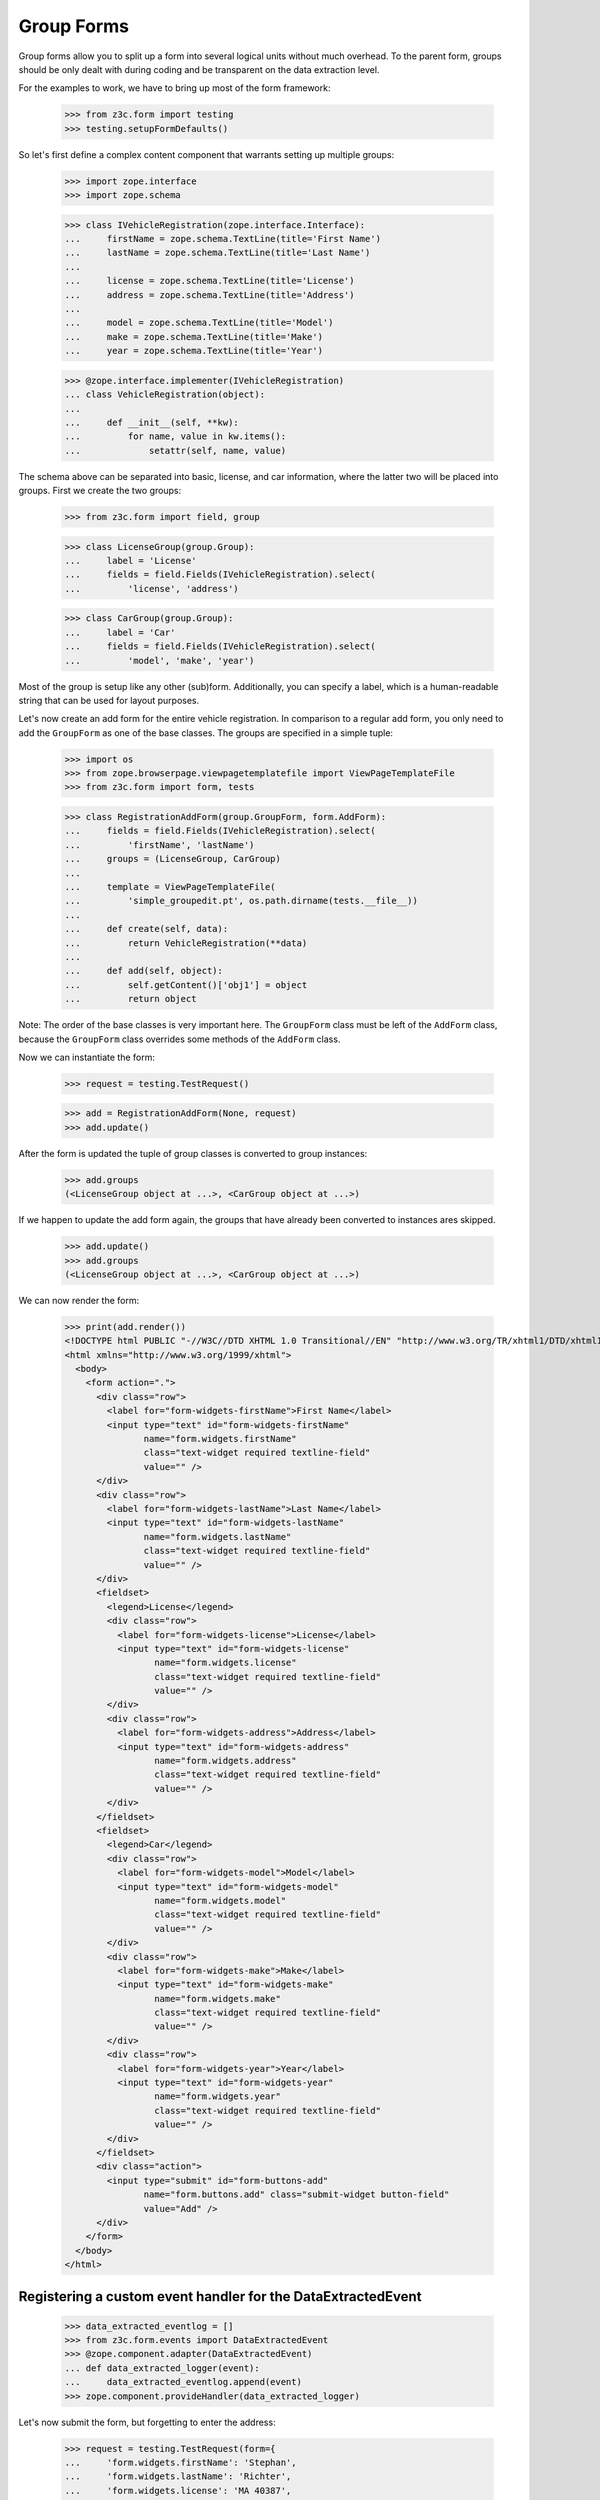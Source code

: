 ===========
Group Forms
===========

Group forms allow you to split up a form into several logical units without
much overhead. To the parent form, groups should be only dealt with during
coding and be transparent on the data extraction level.

For the examples to work, we have to bring up most of the form framework:

  >>> from z3c.form import testing
  >>> testing.setupFormDefaults()

So let's first define a complex content component that warrants setting up
multiple groups:

  >>> import zope.interface
  >>> import zope.schema

  >>> class IVehicleRegistration(zope.interface.Interface):
  ...     firstName = zope.schema.TextLine(title='First Name')
  ...     lastName = zope.schema.TextLine(title='Last Name')
  ...
  ...     license = zope.schema.TextLine(title='License')
  ...     address = zope.schema.TextLine(title='Address')
  ...
  ...     model = zope.schema.TextLine(title='Model')
  ...     make = zope.schema.TextLine(title='Make')
  ...     year = zope.schema.TextLine(title='Year')

  >>> @zope.interface.implementer(IVehicleRegistration)
  ... class VehicleRegistration(object):
  ...
  ...     def __init__(self, **kw):
  ...         for name, value in kw.items():
  ...             setattr(self, name, value)

The schema above can be separated into basic, license, and car information,
where the latter two will be placed into groups. First we create the two
groups:

  >>> from z3c.form import field, group

  >>> class LicenseGroup(group.Group):
  ...     label = 'License'
  ...     fields = field.Fields(IVehicleRegistration).select(
  ...         'license', 'address')

  >>> class CarGroup(group.Group):
  ...     label = 'Car'
  ...     fields = field.Fields(IVehicleRegistration).select(
  ...         'model', 'make', 'year')

Most of the group is setup like any other (sub)form. Additionally, you can
specify a label, which is a human-readable string that can be used for layout
purposes.

Let's now create an add form for the entire vehicle registration. In
comparison to a regular add form, you only need to add the ``GroupForm`` as
one of the base classes. The groups are specified in a simple tuple:

  >>> import os
  >>> from zope.browserpage.viewpagetemplatefile import ViewPageTemplateFile
  >>> from z3c.form import form, tests

  >>> class RegistrationAddForm(group.GroupForm, form.AddForm):
  ...     fields = field.Fields(IVehicleRegistration).select(
  ...         'firstName', 'lastName')
  ...     groups = (LicenseGroup, CarGroup)
  ...
  ...     template = ViewPageTemplateFile(
  ...         'simple_groupedit.pt', os.path.dirname(tests.__file__))
  ...
  ...     def create(self, data):
  ...         return VehicleRegistration(**data)
  ...
  ...     def add(self, object):
  ...         self.getContent()['obj1'] = object
  ...         return object


Note: The order of the base classes is very important here. The ``GroupForm``
class must be left of the ``AddForm`` class, because the ``GroupForm`` class
overrides some methods of the ``AddForm`` class.

Now we can instantiate the form:

  >>> request = testing.TestRequest()

  >>> add = RegistrationAddForm(None, request)
  >>> add.update()

After the form is updated the tuple of group classes is converted to group
instances:

  >>> add.groups
  (<LicenseGroup object at ...>, <CarGroup object at ...>)

If we happen to update the add form again, the groups that have
already been converted to instances ares skipped.

  >>> add.update()
  >>> add.groups
  (<LicenseGroup object at ...>, <CarGroup object at ...>)

We can now render the form:

  >>> print(add.render())
  <!DOCTYPE html PUBLIC "-//W3C//DTD XHTML 1.0 Transitional//EN" "http://www.w3.org/TR/xhtml1/DTD/xhtml1-transitional.dtd">
  <html xmlns="http://www.w3.org/1999/xhtml">
    <body>
      <form action=".">
        <div class="row">
          <label for="form-widgets-firstName">First Name</label>
          <input type="text" id="form-widgets-firstName"
                 name="form.widgets.firstName"
                 class="text-widget required textline-field"
                 value="" />
        </div>
        <div class="row">
          <label for="form-widgets-lastName">Last Name</label>
          <input type="text" id="form-widgets-lastName"
                 name="form.widgets.lastName"
                 class="text-widget required textline-field"
                 value="" />
        </div>
        <fieldset>
          <legend>License</legend>
          <div class="row">
            <label for="form-widgets-license">License</label>
            <input type="text" id="form-widgets-license"
                   name="form.widgets.license"
                   class="text-widget required textline-field"
                   value="" />
          </div>
          <div class="row">
            <label for="form-widgets-address">Address</label>
            <input type="text" id="form-widgets-address"
                   name="form.widgets.address"
                   class="text-widget required textline-field"
                   value="" />
          </div>
        </fieldset>
        <fieldset>
          <legend>Car</legend>
          <div class="row">
            <label for="form-widgets-model">Model</label>
            <input type="text" id="form-widgets-model"
                   name="form.widgets.model"
                   class="text-widget required textline-field"
                   value="" />
          </div>
          <div class="row">
            <label for="form-widgets-make">Make</label>
            <input type="text" id="form-widgets-make"
                   name="form.widgets.make"
                   class="text-widget required textline-field"
                   value="" />
          </div>
          <div class="row">
            <label for="form-widgets-year">Year</label>
            <input type="text" id="form-widgets-year"
                   name="form.widgets.year"
                   class="text-widget required textline-field"
                   value="" />
          </div>
        </fieldset>
        <div class="action">
          <input type="submit" id="form-buttons-add"
                 name="form.buttons.add" class="submit-widget button-field"
                 value="Add" />
        </div>
      </form>
    </body>
  </html>


Registering a custom event handler for the DataExtractedEvent
--------------------------------------------------------------

  >>> data_extracted_eventlog = []
  >>> from z3c.form.events import DataExtractedEvent
  >>> @zope.component.adapter(DataExtractedEvent)
  ... def data_extracted_logger(event):
  ...     data_extracted_eventlog.append(event)
  >>> zope.component.provideHandler(data_extracted_logger)


Let's now submit the form, but forgetting to enter the address:

  >>> request = testing.TestRequest(form={
  ...     'form.widgets.firstName': 'Stephan',
  ...     'form.widgets.lastName': 'Richter',
  ...     'form.widgets.license': 'MA 40387',
  ...     'form.widgets.model': 'BMW',
  ...     'form.widgets.make': '325',
  ...     'form.widgets.year': '2005',
  ...     'form.buttons.add': 'Add'
  ...     })

  >>> add = RegistrationAddForm(None, request)
  >>> add.update()
  >>> print(testing.render(add, './/xmlns:i'))
  <i >There were some errors.</i>
  ...

  >>> print(testing.render(add, './/xmlns:fieldset[1]/xmlns:ul'))
  <ul >
    <li>
      Address: <div class="error">Required input is missing.</div>
    </li>
  </ul>
  ...

As you can see, the template is clever enough to just report the errors at the
top of the form, but still report the actual problem within the group.


Check, if DataExtractedEvent was thrown:

  >>> len(data_extracted_eventlog) > 0
  True


So what happens, if errors happen inside and outside a group?

  >>> request = testing.TestRequest(form={
  ...     'form.widgets.firstName': 'Stephan',
  ...     'form.widgets.license': 'MA 40387',
  ...     'form.widgets.model': 'BMW',
  ...     'form.widgets.make': '325',
  ...     'form.widgets.year': '2005',
  ...     'form.buttons.add': 'Add'
  ...     })

  >>> add = RegistrationAddForm(None, request)
  >>> add.update()
  >>> print(testing.render(add, './/xmlns:i'))
  <i >There were some errors.</i>
  ...

  >>> print(testing.render(add, './/xmlns:ul'))
  <ul >
    <li>
    Last Name:
      <div class="error">Required input is missing.</div>
    </li>
  </ul>
  ...
  <ul >
    <li>
    Address:
      <div class="error">Required input is missing.</div>
    </li>
  </ul>
  ...

  >>> print(testing.render(add, './/xmlns:fieldset[1]/xmlns:ul'))
  <ul >
    <li>
      Address: <div class="error">Required input is missing.</div>
    </li>
  </ul>
  ...

Let's now successfully complete the add form.

  >>> from zope.container import btree
  >>> context = btree.BTreeContainer()

  >>> request = testing.TestRequest(form={
  ...     'form.widgets.firstName': 'Stephan',
  ...     'form.widgets.lastName': 'Richter',
  ...     'form.widgets.license': 'MA 40387',
  ...     'form.widgets.address': '10 Main St, Maynard, MA',
  ...     'form.widgets.model': 'BMW',
  ...     'form.widgets.make': '325',
  ...     'form.widgets.year': '2005',
  ...     'form.buttons.add': 'Add'
  ...     })

  >>> add = RegistrationAddForm(context, request)
  >>> add.update()

The object is now added to the container and all attributes should be set:

  >>> reg = context['obj1']
  >>> reg.firstName
  'Stephan'
  >>> reg.lastName
  'Richter'
  >>> reg.license
  'MA 40387'
  >>> reg.address
  '10 Main St, Maynard, MA'
  >>> reg.model
  'BMW'
  >>> reg.make
  '325'
  >>> reg.year
  '2005'

Let's now have a look at an edit form for the vehicle registration:

  >>> class RegistrationEditForm(group.GroupForm, form.EditForm):
  ...     fields = field.Fields(IVehicleRegistration).select(
  ...         'firstName', 'lastName')
  ...     groups = (LicenseGroup, CarGroup)
  ...
  ...     template = ViewPageTemplateFile(
  ...         'simple_groupedit.pt', os.path.dirname(tests.__file__))

  >>> request = testing.TestRequest()

  >>> edit = RegistrationEditForm(reg, request)
  >>> edit.update()

After updating the form, we can render the HTML:

  >>> print(edit.render())
  <html xmlns="http://www.w3.org/1999/xhtml">
    <body>
      <form action=".">
        <div class="row">
          <label for="form-widgets-firstName">First Name</label>
          <input type="text" id="form-widgets-firstName"
                 name="form.widgets.firstName"
                 class="text-widget required textline-field"
                 value="Stephan" />
        </div>
        <div class="row">
          <label for="form-widgets-lastName">Last Name</label>
          <input type="text" id="form-widgets-lastName"
                 name="form.widgets.lastName"
                 class="text-widget required textline-field"
                 value="Richter" />
         </div>
        <fieldset>
          <legend>License</legend>
          <div class="row">
            <label for="form-widgets-license">License</label>
            <input type="text" id="form-widgets-license"
                   name="form.widgets.license"
                   class="text-widget required textline-field"
                   value="MA 40387" />
          </div>
          <div class="row">
            <label for="form-widgets-address">Address</label>
            <input type="text" id="form-widgets-address"
                   name="form.widgets.address"
                   class="text-widget required textline-field"
                   value="10 Main St, Maynard, MA" />
          </div>
        </fieldset>
        <fieldset>
          <legend>Car</legend>
          <div class="row">
            <label for="form-widgets-model">Model</label>
            <input type="text" id="form-widgets-model"
                   name="form.widgets.model"
                   class="text-widget required textline-field"
                   value="BMW" />
          </div>
          <div class="row">
            <label for="form-widgets-make">Make</label>
            <input type="text" id="form-widgets-make"
                   name="form.widgets.make"
                   class="text-widget required textline-field"
                   value="325" />
          </div>
          <div class="row">
            <label for="form-widgets-year">Year</label>
            <input type="text" id="form-widgets-year"
                   name="form.widgets.year"
                   class="text-widget required textline-field"
                   value="2005" />
          </div>
        </fieldset>
        <div class="action">
          <input type="submit" id="form-buttons-apply"
                 name="form.buttons.apply" class="submit-widget button-field"
                 value="Apply" />
        </div>
      </form>
    </body>
  </html>

The behavior when an error occurs is identical to that of the add form:

  >>> request = testing.TestRequest(form={
  ...     'form.widgets.firstName': 'Stephan',
  ...     'form.widgets.lastName': 'Richter',
  ...     'form.widgets.license': 'MA 40387',
  ...     'form.widgets.model': 'BMW',
  ...     'form.widgets.make': '325',
  ...     'form.widgets.year': '2005',
  ...     'form.buttons.apply': 'Apply'
  ...     })

  >>> edit = RegistrationEditForm(reg, request)
  >>> edit.update()
  >>> print(testing.render(edit, './/xmlns:i'))
  <i >There were some errors.</i>
  ...

  >>> print(testing.render(edit, './/xmlns:ul'))
  <ul >
    <li>
    Address:
      <div class="error">Required input is missing.</div>
    </li>
  </ul>
  ...

  >>> print(testing.render(edit, './/xmlns:fieldset/xmlns:ul'))
  <ul >
    <li>
      Address: <div class="error">Required input is missing.</div>
    </li>
  </ul>
  ...

When an edit form with groups is successfully committed, a detailed
object-modified event is sent out telling the system about the changes.
To see the error, let's create an event subscriber for object-modified events:

  >>> eventlog = []
  >>> import zope.lifecycleevent
  >>> @zope.component.adapter(zope.lifecycleevent.ObjectModifiedEvent)
  ... def logEvent(event):
  ...     eventlog.append(event)
  >>> zope.component.provideHandler(logEvent)


Let's now complete the form successfully:

  >>> request = testing.TestRequest(form={
  ...     'form.widgets.firstName': 'Stephan',
  ...     'form.widgets.lastName': 'Richter',
  ...     'form.widgets.license': 'MA 4038765',
  ...     'form.widgets.address': '11 Main St, Maynard, MA',
  ...     'form.widgets.model': 'Ford',
  ...     'form.widgets.make': 'F150',
  ...     'form.widgets.year': '2006',
  ...     'form.buttons.apply': 'Apply'
  ...     })

  >>> edit = RegistrationEditForm(reg, request)
  >>> edit.update()

The success message will be shown on the form, ...

  >>> print(testing.render(edit, './/xmlns:i'))
  <i >Data successfully updated.</i>
  ...

and the data are correctly updated:

  >>> reg.firstName
  'Stephan'
  >>> reg.lastName
  'Richter'
  >>> reg.license
  'MA 4038765'
  >>> reg.address
  '11 Main St, Maynard, MA'
  >>> reg.model
  'Ford'
  >>> reg.make
  'F150'
  >>> reg.year
  '2006'

Let's look at the event:

  >>> event = eventlog[-1]
  >>> event
  <zope...ObjectModifiedEvent object at ...>

The event's description contains the changed Interface and the names of
all changed fields, even if they where in different groups:

  >>> attrs = event.descriptions[0]
  >>> attrs.interface
  <InterfaceClass builtins.IVehicleRegistration>
  >>> attrs.attributes
  ('license', 'address', 'model', 'make', 'year')


Group form as instance
----------------------

It is also possible to use group instances in forms. Let's setup our previous
form and assing a group instance:

  >>> class RegistrationEditForm(group.GroupForm, form.EditForm):
  ...     fields = field.Fields(IVehicleRegistration).select(
  ...         'firstName', 'lastName')
  ...
  ...     template = ViewPageTemplateFile(
  ...         'simple_groupedit.pt', os.path.dirname(tests.__file__))

  >>> request = testing.TestRequest()

  >>> edit = RegistrationEditForm(reg, request)

Instanciate the form and use a group class and a group instance:

  >>> carGroupInstance = CarGroup(edit.context, request, edit)
  >>> edit.groups = (LicenseGroup, carGroupInstance)
  >>> edit.update()
  >>> print(edit.render())
  <html xmlns="http://www.w3.org/1999/xhtml">
    <body>
      <form action=".">
        <div class="row">
          <label for="form-widgets-firstName">First Name</label>
          <input id="form-widgets-firstName"
                 name="form.widgets.firstName"
                 class="text-widget required textline-field"
                 value="Stephan" type="text" />
        </div>
        <div class="row">
          <label for="form-widgets-lastName">Last Name</label>
          <input id="form-widgets-lastName"
                 name="form.widgets.lastName"
                 class="text-widget required textline-field"
                 value="Richter" type="text" />
        </div>
        <fieldset>
          <legend>License</legend>
        <div class="row">
          <label for="form-widgets-license">License</label>
          <input id="form-widgets-license"
                 name="form.widgets.license"
                 class="text-widget required textline-field"
                 value="MA 4038765" type="text" />
        </div>
        <div class="row">
          <label for="form-widgets-address">Address</label>
          <input id="form-widgets-address"
                 name="form.widgets.address"
                 class="text-widget required textline-field"
                 value="11 Main St, Maynard, MA" type="text" />
        </div>
        </fieldset>
        <fieldset>
          <legend>Car</legend>
        <div class="row">
          <label for="form-widgets-model">Model</label>
          <input id="form-widgets-model" name="form.widgets.model"
                 class="text-widget required textline-field"
                 value="Ford" type="text" />
        </div>
        <div class="row">
          <label for="form-widgets-make">Make</label>
          <input id="form-widgets-make" name="form.widgets.make"
                 class="text-widget required textline-field"
                 value="F150" type="text" />
        </div>
        <div class="row">
          <label for="form-widgets-year">Year</label>
          <input id="form-widgets-year" name="form.widgets.year"
                 class="text-widget required textline-field"
                 value="2006" type="text" />
            </div>
        </fieldset>
        <div class="action">
          <input id="form-buttons-apply" name="form.buttons.apply"
                 class="submit-widget button-field" value="Apply"
                 type="submit" />
        </div>
      </form>
    </body>
  </html>

Groups with Different Content
-----------------------------

You can customize the content for a group by overriding a group's
``getContent`` method.  This is a very easy way to get around not
having object widgets.  For example, suppose we want to maintain the
vehicle owner's information in a separate class than the vehicle.  We
might have an ``IVehicleOwner`` interface like so.

  >>> class IVehicleOwner(zope.interface.Interface):
  ...     firstName = zope.schema.TextLine(title='First Name')
  ...     lastName = zope.schema.TextLine(title='Last Name')

Then out ``IVehicleRegistration`` interface would include an object
field for the owner instead of the ``firstName`` and ``lastName``
fields.

  >>> class IVehicleRegistration(zope.interface.Interface):
  ...     owner = zope.schema.Object(title='Owner', schema=IVehicleOwner)
  ...
  ...     license = zope.schema.TextLine(title='License')
  ...     address = zope.schema.TextLine(title='Address')
  ...
  ...     model = zope.schema.TextLine(title='Model')
  ...     make = zope.schema.TextLine(title='Make')
  ...     year = zope.schema.TextLine(title='Year')

Now let's create simple implementations of these two interfaces.

  >>> @zope.interface.implementer(IVehicleOwner)
  ... class VehicleOwner(object):
  ...
  ...     def __init__(self, **kw):
  ...         for name, value in kw.items():
  ...             setattr(self, name, value)

  >>> @zope.interface.implementer(IVehicleRegistration)
  ... class VehicleRegistration(object):
  ...
  ...     def __init__(self, **kw):
  ...         for name, value in kw.items():
  ...             setattr(self, name, value)

Now we can create a group just for the owner with its own
``getContent`` method that simply returns the ``owner`` object field
of the ``VehicleRegistration`` instance.

  >>> class OwnerGroup(group.Group):
  ...     label = 'Owner'
  ...     fields = field.Fields(IVehicleOwner, prefix='owner')
  ...
  ...     def getContent(self):
  ...         return self.context.owner

When we create an Edit form for example, we should omit the ``owner``
field which is taken care of with the group.

  >>> class RegistrationEditForm(group.GroupForm, form.EditForm):
  ...     fields = field.Fields(IVehicleRegistration).omit(
  ...         'owner')
  ...     groups = (OwnerGroup,)
  ...
  ...     template = ViewPageTemplateFile(
  ...         'simple_groupedit.pt', os.path.dirname(tests.__file__))

  >>> reg = VehicleRegistration(
  ...               license='MA 40387',
  ...               address='10 Main St, Maynard, MA',
  ...               model='BMW',
  ...               make='325',
  ...               year='2005',
  ...               owner=VehicleOwner(firstName='Stephan',
  ...                                  lastName='Richter'))
  >>> request = testing.TestRequest()

  >>> edit = RegistrationEditForm(reg, request)
  >>> edit.update()

When we render the form, the group appears as we would expect but with
the ``owner`` prefix for the fields.

  >>> print(edit.render())
  <html xmlns="http://www.w3.org/1999/xhtml">
    <body>
      <form action=".">
        <div class="row">
          <label for="form-widgets-license">License</label>
          <input type="text" id="form-widgets-license"
                 name="form.widgets.license"
                 class="text-widget required textline-field"
                 value="MA 40387" />
        </div>
        <div class="row">
          <label for="form-widgets-address">Address</label>
          <input type="text" id="form-widgets-address"
                 name="form.widgets.address"
                 class="text-widget required textline-field"
                 value="10 Main St, Maynard, MA" />
        </div>
        <div class="row">
          <label for="form-widgets-model">Model</label>
          <input type="text" id="form-widgets-model"
                 name="form.widgets.model"
                 class="text-widget required textline-field"
                 value="BMW" />
        </div>
        <div class="row">
          <label for="form-widgets-make">Make</label>
          <input type="text" id="form-widgets-make"
                 name="form.widgets.make"
                 class="text-widget required textline-field"
                 value="325" />
        </div>
        <div class="row">
          <label for="form-widgets-year">Year</label>
          <input type="text" id="form-widgets-year"
                 name="form.widgets.year"
                 class="text-widget required textline-field" value="2005" />
        </div>
        <fieldset>
          <legend>Owner</legend>
          <div class="row">
            <label for="form-widgets-owner-firstName">First Name</label>
            <input type="text" id="form-widgets-owner-firstName"
                   name="form.widgets.owner.firstName"
                   class="text-widget required textline-field"
                   value="Stephan" />
          </div>
          <div class="row">
            <label for="form-widgets-owner-lastName">Last Name</label>
            <input type="text" id="form-widgets-owner-lastName"
                   name="form.widgets.owner.lastName"
                   class="text-widget required textline-field"
                   value="Richter" />
          </div>
        </fieldset>
        <div class="action">
          <input type="submit" id="form-buttons-apply"
                 name="form.buttons.apply"
                 class="submit-widget button-field" value="Apply" />
        </div>
      </form>
    </body>
  </html>

Now let's try and edit the owner.  For example, suppose that Stephan
Richter gave his BMW to Paul Carduner because he is such a nice guy.

  >>> request = testing.TestRequest(form={
  ...     'form.widgets.owner.firstName': 'Paul',
  ...     'form.widgets.owner.lastName': 'Carduner',
  ...     'form.widgets.license': 'MA 4038765',
  ...     'form.widgets.address': 'Berkeley',
  ...     'form.widgets.model': 'BMW',
  ...     'form.widgets.make': '325',
  ...     'form.widgets.year': '2005',
  ...     'form.buttons.apply': 'Apply'
  ...     })
  >>> edit = RegistrationEditForm(reg, request)
  >>> edit.update()

We'll see if everything worked on the form side.

  >>> print(testing.render(edit, './/xmlns:i'))
  <i >Data successfully updated.</i>
  ...

Now the owner object should have updated fields.

  >>> reg.owner.firstName
  'Paul'
  >>> reg.owner.lastName
  'Carduner'
  >>> reg.license
  'MA 4038765'
  >>> reg.address
  'Berkeley'
  >>> reg.model
  'BMW'
  >>> reg.make
  '325'
  >>> reg.year
  '2005'


Nested Groups
-------------

The group can contains groups. Let's adapt the previous RegistrationEditForm:

  >>> class OwnerGroup(group.Group):
  ...     label = 'Owner'
  ...     fields = field.Fields(IVehicleOwner, prefix='owner')
  ...
  ...     def getContent(self):
  ...         return self.context.owner

  >>> class VehicleRegistrationGroup(group.Group):
  ...     label = 'Registration'
  ...     fields = field.Fields(IVehicleRegistration).omit(
  ...         'owner')
  ...     groups = (OwnerGroup,)
  ...
  ...     template = ViewPageTemplateFile(
  ...         'simple_groupedit.pt', os.path.dirname(tests.__file__))

  >>> class RegistrationEditForm(group.GroupForm, form.EditForm):
  ...     groups = (VehicleRegistrationGroup,)
  ...
  ...     template = ViewPageTemplateFile(
  ...         'simple_nested_groupedit.pt', os.path.dirname(tests.__file__))

  >>> reg = VehicleRegistration(
  ...               license='MA 40387',
  ...               address='10 Main St, Maynard, MA',
  ...               model='BMW',
  ...               make='325',
  ...               year='2005',
  ...               owner=VehicleOwner(firstName='Stephan',
  ...                                  lastName='Richter'))
  >>> request = testing.TestRequest()

  >>> edit = RegistrationEditForm(reg, request)
  >>> edit.update()

Now let's try and edit the owner.  For example, suppose that Stephan
Richter gave his BMW to Paul Carduner because he is such a nice guy.

  >>> request = testing.TestRequest(form={
  ...     'form.widgets.owner.firstName': 'Paul',
  ...     'form.widgets.owner.lastName': 'Carduner',
  ...     'form.widgets.license': 'MA 4038765',
  ...     'form.widgets.address': 'Berkeley',
  ...     'form.widgets.model': 'BMW',
  ...     'form.widgets.make': '325',
  ...     'form.widgets.year': '2005',
  ...     'form.buttons.apply': 'Apply'
  ...     })
  >>> edit = RegistrationEditForm(reg, request)
  >>> edit.update()

We'll see if everything worked on the form side.

  >>> print(testing.render(edit, './/xmlns:i'))
  <i >Data successfully updated.</i>
  ...

Now the owner object should have updated fields.

  >>> reg.owner.firstName
  'Paul'
  >>> reg.owner.lastName
  'Carduner'
  >>> reg.license
  'MA 4038765'
  >>> reg.address
  'Berkeley'
  >>> reg.model
  'BMW'
  >>> reg.make
  '325'
  >>> reg.year
  '2005'

So what happens, if errors happen inside a nested group? Let's use an empty
invalid object for the test missing input errors:

  >>> reg = VehicleRegistration(owner=VehicleOwner())

  >>> request = testing.TestRequest(form={
  ...     'form.widgets.owner.firstName': '',
  ...     'form.widgets.owner.lastName': '',
  ...     'form.widgets.license': '',
  ...     'form.widgets.address': '',
  ...     'form.widgets.model': '',
  ...     'form.widgets.make': '',
  ...     'form.widgets.year': '',
  ...     'form.buttons.apply': 'Apply'
  ...     })

  >>> edit = RegistrationEditForm(reg, request)
  >>> edit.update()
  >>> data, errors = edit.extractData()
  >>> print(testing.render(edit, './/xmlns:i'))
  <i >There were some errors.</i>
  ...

  >>> print(testing.render(edit, './/xmlns:fieldset/xmlns:ul'))
  <ul >
    <li>
    License:
      <div class="error">Required input is missing.</div>
    </li>
    <li>
    Address:
      <div class="error">Required input is missing.</div>
    </li>
    <li>
    Model:
      <div class="error">Required input is missing.</div>
    </li>
    <li>
    Make:
      <div class="error">Required input is missing.</div>
    </li>
    <li>
    Year:
      <div class="error">Required input is missing.</div>
    </li>
  </ul>
  ...
  <ul >
    <li>
    First Name:
      <div class="error">Required input is missing.</div>
    </li>
    <li>
    Last Name:
      <div class="error">Required input is missing.</div>
    </li>
  </ul>
  ...

Group instance in nested group
------------------------------

Let's also test if the Group class can handle group objects as instances:

  >>> reg = VehicleRegistration(
  ...               license='MA 40387',
  ...               address='10 Main St, Maynard, MA',
  ...               model='BMW',
  ...               make='325',
  ...               year='2005',
  ...               owner=VehicleOwner(firstName='Stephan',
  ...                                  lastName='Richter'))
  >>> request = testing.TestRequest()

  >>> edit = RegistrationEditForm(reg, request)
  >>> vrg = VehicleRegistrationGroup(edit.context, request, edit)
  >>> ownerGroup = OwnerGroup(edit.context, request, edit)

Now build the group instance object chain:

  >>> vrg.groups = (ownerGroup,)
  >>> edit.groups = (vrg,)

Also use refreshActions which is not needed but will make coverage this
additional line of code in the update method:

  >>> edit.refreshActions = True

Update and render:

  >>> edit.update()
  >>> print(edit.render())
  <html xmlns="http://www.w3.org/1999/xhtml">
    <body>
      <form action=".">
        <fieldset>
          <legend>Registration</legend>
        <div class="row">
          <label for="form-widgets-license">License</label>
          <input id="form-widgets-license"
                 name="form.widgets.license"
                 class="text-widget required textline-field"
                 value="MA 40387" type="text" />
        </div>
        <div class="row">
          <label for="form-widgets-address">Address</label>
          <input id="form-widgets-address"
                 name="form.widgets.address"
                 class="text-widget required textline-field"
                 value="10 Main St, Maynard, MA" type="text" />
        </div>
        <div class="row">
          <label for="form-widgets-model">Model</label>
          <input id="form-widgets-model" name="form.widgets.model"
                 class="text-widget required textline-field"
                 value="BMW" type="text" />
        </div>
        <div class="row">
          <label for="form-widgets-make">Make</label>
          <input id="form-widgets-make" name="form.widgets.make"
                 class="text-widget required textline-field"
                 value="325" type="text" />
        </div>
        <div class="row">
          <label for="form-widgets-year">Year</label>
          <input id="form-widgets-year" name="form.widgets.year"
                 class="text-widget required textline-field"
                 value="2005" type="text" />
        </div>
          <fieldset>
          <legend>Owner</legend>
        <div class="row">
          <label for="form-widgets-owner-firstName">First Name</label>
          <input id="form-widgets-owner-firstName"
                 name="form.widgets.owner.firstName"
                 class="text-widget required textline-field"
                 value="Stephan" type="text" />
        </div>
        <div class="row">
          <label for="form-widgets-owner-lastName">Last Name</label>
          <input id="form-widgets-owner-lastName"
                 name="form.widgets.owner.lastName"
                 class="text-widget required textline-field"
                 value="Richter" type="text" />
        </div>
        </fieldset>
        </fieldset>
        <div class="action">
          <input id="form-buttons-apply" name="form.buttons.apply"
                 class="submit-widget button-field" value="Apply"
                 type="submit" />
          </div>
      </form>
    </body>
  </html>


Now test the error handling if just one missing value is given in a group:

  >>> request = testing.TestRequest(form={
  ...     'form.widgets.owner.firstName': 'Paul',
  ...     'form.widgets.owner.lastName': '',
  ...     'form.widgets.license': 'MA 4038765',
  ...     'form.widgets.address': 'Berkeley',
  ...     'form.widgets.model': 'BMW',
  ...     'form.widgets.make': '325',
  ...     'form.widgets.year': '2005',
  ...     'form.buttons.apply': 'Apply'
  ...     })

  >>> edit = RegistrationEditForm(reg, request)
  >>> vrg = VehicleRegistrationGroup(edit.context, request, edit)
  >>> ownerGroup = OwnerGroup(edit.context, request, edit)
  >>> vrg.groups = (ownerGroup,)
  >>> edit.groups = (vrg,)

  >>> edit.update()
  >>> data, errors = edit.extractData()
  >>> print(testing.render(edit, './/xmlns:i'))
  <i >There were some errors.</i>
  ...

  >>> print(testing.render(edit, './/xmlns:fieldset/xmlns:ul'))
  <ul >
    <li>
    Last Name:
      <div class="error">Required input is missing.</div>
    </li>
  </ul>
  ...

Just check whether we fully support the interface:

  >>> from z3c.form import interfaces
  >>> from zope.interface.verify import verifyClass
  >>> verifyClass(interfaces.IGroup, group.Group)
  True
